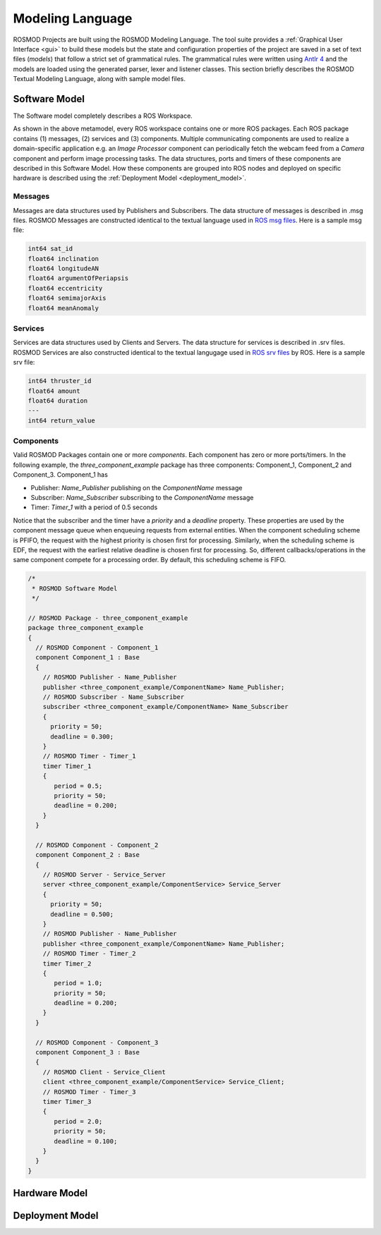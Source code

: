 Modeling Language
=================

ROSMOD Projects are built using the ROSMOD Modeling Language. The tool suite provides a :ref:`Graphical User Interface <gui>` to build these models but the state and configuration properties of the project are saved in a set of text files (*models*) that follow a strict set of grammatical rules. The grammatical rules were written using `Antlr 4 <http://www.antlr.org/>`_ and the models are loaded using the generated parser, lexer and listener classes. This section briefly describes the ROSMOD Textual Modeling Language, along with sample model files. 

Software Model
--------------

The Software model completely describes a ROS Workspace. 

.. image:: ./_images/Software_Model.png
   :scale: 70 %
   :align: center

As shown in the above metamodel, every ROS workspace contains one or more ROS packages. Each ROS package contains (1) messages, (2) services and (3) components. Multiple communicating components are used to realize a domain-specific application e.g. an *Image Processor* component can periodically fetch the webcam feed from a *Camera* component and perform image processing tasks. The data structures, ports and timers of these components are described in this Software Model. How these components are grouped into ROS nodes and deployed on specific hardware is described using the :ref:`Deployment Model <deployment_model>`.  

Messages
^^^^^^^^

Messages are data structures used by Publishers and Subscribers. The data structure of messages is described in .msg files. ROSMOD Messages are constructed identical to the textual language used in `ROS msg files <http://wiki.ros.org/msg>`_. Here is a sample msg file:

.. code-block:: c

   int64 sat_id
   float64 inclination
   float64 longitudeAN
   float64 argumentOfPeriapsis
   float64 eccentricity
   float64 semimajorAxis
   float64 meanAnomaly

Services
^^^^^^^^

Services are data structures used by Clients and Servers. The data structure for services is described in .srv files. ROSMOD Services are also constructed identical to the textual langugage used in `ROS srv files <http://wiki.ros.org/srv>`_ by ROS. Here is a sample srv file:

.. code-block:: c

   int64 thruster_id
   float64 amount
   float64 duration
   ---
   int64 return_value

Components
^^^^^^^^^^

Valid ROSMOD Packages contain one or more *components*. Each component has zero or more ports/timers. In the following example, the *three_component_example* package has three components: Component_1, Component_2 and Component_3. Component_1 has 

* Publisher: *Name_Publisher* publishing on the *ComponentName* message
* Subscriber: *Name_Subscriber* subscribing to the *ComponentName* message
* Timer: *Timer_1* with a period of 0.5 seconds

Notice that the subscriber and the timer have a *priority* and a *deadline* property. These properties are used by the component message queue when enqueuing requests from external entities. When the component scheduling scheme is PFIFO, the request with the highest priority is chosen first for processing. Similarly, when the scheduling scheme is EDF, the request with the earliest relative deadline is chosen first for processing. So, different callbacks/operations in the same component compete for a processing order. By default, this scheduling scheme is FIFO.

.. code-block:: c

   /*
    * ROSMOD Software Model
    */

   // ROSMOD Package - three_component_example
   package three_component_example 
   {
     // ROSMOD Component - Component_1
     component Component_1 : Base 
     {
       // ROSMOD Publisher - Name_Publisher
       publisher <three_component_example/ComponentName> Name_Publisher;
       // ROSMOD Subscriber - Name_Subscriber
       subscriber <three_component_example/ComponentName> Name_Subscriber 
       {
         priority = 50;
         deadline = 0.300;
       }       
       // ROSMOD Timer - Timer_1
       timer Timer_1 
       {
	  period = 0.5;
	  priority = 50;
	  deadline = 0.200;
       }       
     }

     // ROSMOD Component - Component_2
     component Component_2 : Base 
     {
       // ROSMOD Server - Service_Server
       server <three_component_example/ComponentService> Service_Server 
       {
         priority = 50;
         deadline = 0.500;
       }       
       // ROSMOD Publisher - Name_Publisher
       publisher <three_component_example/ComponentName> Name_Publisher;
       // ROSMOD Timer - Timer_2
       timer Timer_2 
       {
	  period = 1.0;
	  priority = 50;
	  deadline = 0.200;
       }       
     }

     // ROSMOD Component - Component_3
     component Component_3 : Base 
     {
       // ROSMOD Client - Service_Client
       client <three_component_example/ComponentService> Service_Client;
       // ROSMOD Timer - Timer_3
       timer Timer_3 
       {
	  period = 2.0;
	  priority = 50;
   	  deadline = 0.100;
       }        
     }
   }


Hardware Model
--------------

.. image:: ./_images/Hardware_Model.png
   :scale: 80 %
   :align: center

Deployment Model
----------------

.. _deployment_model:

.. image:: ./_images/Deployment_Model.png
   :scale: 80 %
   :align: center

